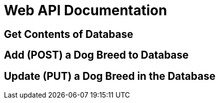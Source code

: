 # Web API Documentation

## Get Contents of Database

## Add (POST) a Dog Breed to Database

## Update (PUT) a Dog Breed in the Database
